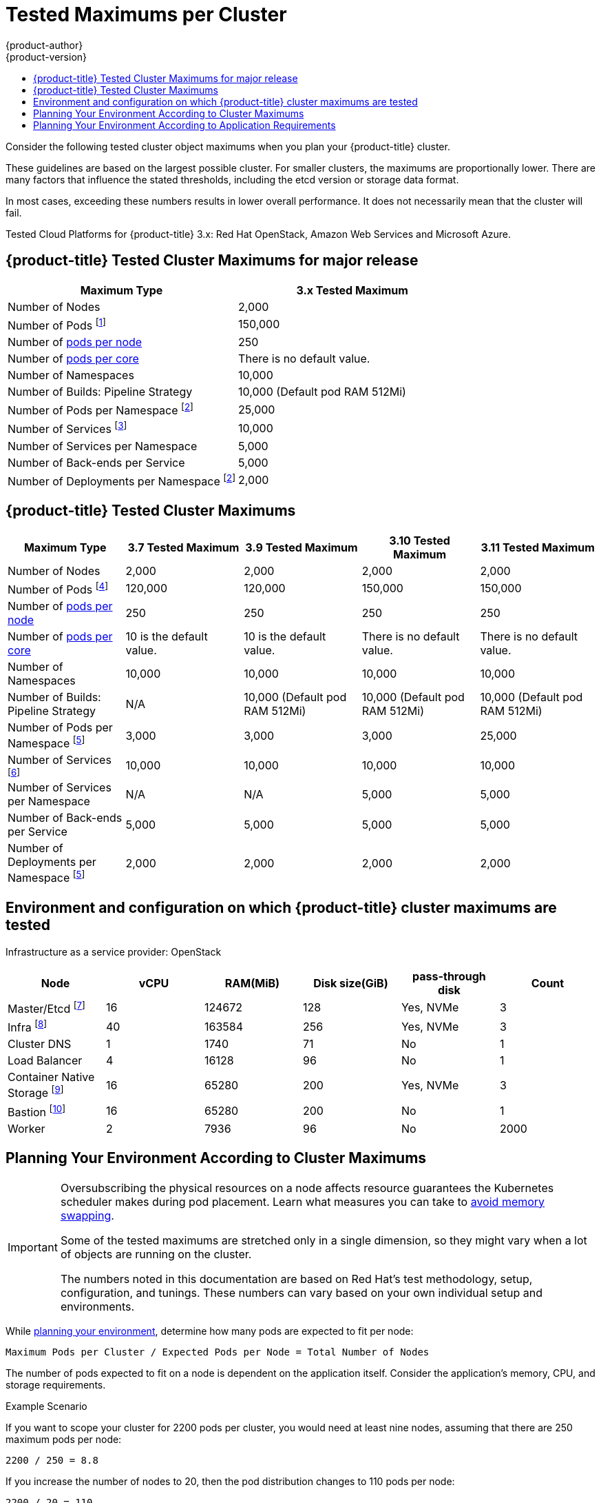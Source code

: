 [[scaling-performance-cluster-maximums]]
= Tested Maximums per Cluster
{product-author}
{product-version}
:data-uri:
:icons:
:experimental:
:toc: macro
:toc-title:
:prewrap!:

toc::[]

Consider the following tested cluster object maximums when you plan your {product-title} cluster.

These guidelines are based on the largest possible cluster. For smaller clusters,
the maximums are proportionally lower. There are many factors that influence the
stated thresholds, including the etcd version or storage data format.

In most cases, exceeding these numbers results in lower overall performance.
It does not necessarily mean that the cluster will fail.

Tested Cloud Platforms for {product-title} 3.x: Red Hat OpenStack, Amazon Web Services and Microsoft Azure.

[[scaling-performance-major-release-cluster-maximums]]
== {product-title} Tested Cluster Maximums for major release

[options="header",cols="2*"]
|===
| Maximum Type |3.x Tested Maximum

| Number of Nodes
| 2,000

| Number of Pods footnoteref:[numberofpodsmajorrelease,The Pod count displayed here is the number of test Pods. The actual number of Pods depends on the application’s memory, CPU, and storage requirements.]
| 150,000

| Number of xref:../admin_guide/manage_nodes.adoc#admin-guide-max-pods-per-node[pods per node]
| 250

| Number of xref:../admin_guide/manage_nodes.adoc#admin-guide-max-pods-per-node[pods per core]
| There is no default value.

| Number of Namespaces
| 10,000

| Number of Builds: Pipeline Strategy
| 10,000 (Default pod RAM 512Mi)

| Number of Pods per Namespace footnoteref:[objectpernamespacemajorrelease,There are
a number of control loops in the system that need to iterate over all objects
in a given namespace as a reaction to some changes in state. Having a large
number of objects of a given type in a single namespace can make those loops
expensive and slow down processing given state changes. The maximum
assumes that the system has enough CPU, memory, and disk to satisfy the
application requirements.]
| 25,000

| Number of Services footnoteref:[servicesandendpointsmajorrelease,Each Service port and each Service back-end has a corresponding entry in iptables. The number of back-ends of a given Service impact the size of the endpoints objects, which impacts the size of data that is being sent all over the system.]
| 10,000

| Number of Services per Namespace
| 5,000

| Number of Back-ends per Service
| 5,000

| Number of Deployments per Namespace footnoteref:[objectpernamespacemajorrelease]
| 2,000

|===

[[scaling-performance-current-cluster-maximums]]
== {product-title} Tested Cluster Maximums

[options="header",cols="5*"]
|===
| Maximum Type |3.7 Tested Maximum |3.9 Tested Maximum |3.10 Tested Maximum |3.11 Tested Maximum

| Number of Nodes
| 2,000
| 2,000
| 2,000
| 2,000

| Number of Pods footnoteref:[numberofpods,The Pod count displayed here is the number of test Pods. The actual number of Pods depends on the application’s memory, CPU, and storage requirements.]
| 120,000
| 120,000
| 150,000
| 150,000

| Number of xref:../admin_guide/manage_nodes.adoc#admin-guide-max-pods-per-node[pods per node]
| 250
| 250
| 250
| 250

| Number of xref:../admin_guide/manage_nodes.adoc#admin-guide-max-pods-per-node[pods per core]
| 10 is the default value.
| 10 is the default value.
| There is no default value.
| There is no default value.

| Number of Namespaces
| 10,000
| 10,000
| 10,000
| 10,000


| Number of Builds: Pipeline Strategy
| N/A
| 10,000 (Default pod RAM 512Mi)
| 10,000 (Default pod RAM 512Mi)
| 10,000 (Default pod RAM 512Mi)

| Number of Pods per Namespace footnoteref:[objectpernamespace,There are
a number of control loops in the system that need to iterate over all objects
in a given namespace as a reaction to some changes in state. Having a large
number of objects of a given type in a single namespace can make those loops
expensive and slow down processing given state changes. The maximum
assumes that the system has enough CPU, memory, and disk to satisfy the
application requirements.]
| 3,000
| 3,000
| 3,000
| 25,000

| Number of Services footnoteref:[servicesandendpoints,Each Service port and each Service back-end has a corresponding entry in iptables. The number of back-ends of a given service impact the size of the endpoints objects, which impacts the size of data that is being sent all over the system.]
| 10,000
| 10,000
| 10,000
| 10,000

| Number of Services per Namespace
| N/A
| N/A
| 5,000
| 5,000

| Number of Back-ends per Service
| 5,000
| 5,000
| 5,000
| 5,000

| Number of Deployments per Namespace footnoteref:[objectpernamespace]
| 2,000
| 2,000
| 2,000
| 2,000

|===

[[scaling-performance-tested-maximums-environment]]
== Environment and configuration on which {product-title} cluster maximums are tested

Infrastructure as a service provider: OpenStack

[options="header",cols="6*"]
|===
|Node |vCPU |RAM(MiB) |Disk size(GiB) |pass-through disk |Count

| Master/Etcd footnoteref:[masteretcdnvme, The master/etcd nodes are backed by NVMe disks as etcd is I/O intensive and latency sensitive.]
| 16
| 124672
| 128
| Yes, NVMe
| 3

| Infra footnoteref:[infranodes, Infra nodes host the Router, Registry, Logging and Monitoring and are backed by NVMe disks.]
| 40
| 163584
| 256
| Yes, NVMe
| 3

| Cluster DNS
| 1
| 1740
| 71
| No
| 1

| Load Balancer
| 4
| 16128
| 96
| No
| 1

| Container Native Storage footnoteref:[cns, Container Native Storage or Ceph storage nodes are backed by NVMe disks.]
| 16
| 65280
| 200
| Yes, NVMe
| 3

| Bastion footnoteref:[bastionnode, The Bastion node is part of the OCP network and is used to orchestrate the performance and scale tests.]
| 16
| 65280
| 200
| No
| 1

| Worker
| 2
| 7936
| 96
| No
| 2000

|===

[[scaling-performance-planning-your-environment-according-to-cluster-maximums]]
== Planning Your Environment According to Cluster Maximums

[IMPORTANT]
====
Oversubscribing the physical resources on a node affects resource guarantees the
Kubernetes scheduler makes during pod placement. Learn what measures you can
take to xref:../admin_guide/overcommit.adoc#disabling-swap-memory[avoid memory swapping].

Some of the tested maximums are stretched only in a single dimension, so they might
vary when a lot of objects are running on the cluster.

The numbers noted in this documentation are based on Red Hat's test methodology,
setup, configuration, and tunings. These numbers can vary based on your own
individual setup and environments.
====

While
xref:../install/index.adoc#install-planning[planning
your environment], determine how many pods are expected to fit per node:

----
Maximum Pods per Cluster / Expected Pods per Node = Total Number of Nodes
----

The number of pods expected to fit on a node is dependent on the application
itself. Consider the application's memory, CPU, and storage requirements.

.Example Scenario

If you want to scope your cluster for 2200 pods per cluster, you would need at
least nine nodes, assuming that there are 250 maximum pods per node:

----
2200 / 250 = 8.8
----

If you increase the number of nodes to 20, then the pod distribution changes to
110 pods per node:

----
2200 / 20 = 110
----

[[scaling-performance-planning-your-environment-according-to-application-requirements]]
== Planning Your Environment According to Application Requirements

Consider an example application environment:

[options="header",cols="5"]
|===
|Pod Type |Pod Quantity |Max Memory |CPU Cores |Persistent Storage

|apache
|100
|500MB
|0.5
|1GB

|node.js
|200
|1GB
|1
|1GB

|postgresql
|100
|1GB
|2
|10GB

|JBoss EAP
|100
|1GB
|1
|1GB
|===

Extrapolated requirements: 550 CPU cores, 450GB RAM, and 1.4TB storage.

Instance size for nodes can be modulated up or down, depending on your
preference. Nodes are often resource overcommitted. In this deployment
scenario, you can choose to run additional smaller nodes or fewer larger nodes
to provide the same amount of resources. Factors such as operational agility and
cost-per-instance should be considered.


[options="header",cols="4"]
|===
|Node Type |Quantity |CPUs |RAM (GB)

|Nodes (option 1)
|100
|4
|16

|Nodes (option 2)
|50
|8
|32

|Nodes (option 3)
|25
|16
|64
|===

Some applications lend themselves well to
xref:../admin_guide/overcommit.adoc#admin-guide-overcommit[overcommitted]
environments, and some do not. Most Java applications and applications that use
huge pages are examples of applications that would not allow for overcommitment.
That memory can not be used for other applications. In the example above, the
environment would be roughly 30 percent overcommitted, a common ratio.
